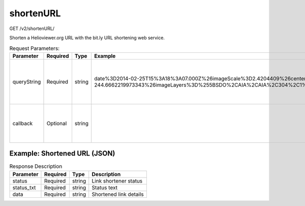 shortenURL
^^^^^^^^^^
GET /v2/shortenURL/

Shorten a Helioviewer.org URL with the bit.ly URL shortening web service.

.. table:: Request Parameters:

    +-------------+----------+--------+-----------------------------------------------------------------------------------------------------------------------------------------------------------------------------------------------------------------------------+---------------------------------------------------------------+
    |  Parameter  | Required |  Type  |                                                                                                           Example                                                                                                           |                          Description                          |
    +=============+==========+========+=============================================================================================================================================================================================================================+===============================================================+
    | queryString | Required | string | date%3D2014-02-25T15%3A18%3A07.000Z%26imageScale%3D2.4204409%26centerX%3D-410.06307838566283%26centerY%3D-244.6662219973343%26imageLayers%3D%255BSDO%2CAIA%2CAIA%2C304%2C1%2C100%255D%26eventLayers%3D%26eventLabels%3Dtrue | URL-encoded link to shorten. (Not only the queryString)       |
    +-------------+----------+--------+-----------------------------------------------------------------------------------------------------------------------------------------------------------------------------------------------------------------------------+---------------------------------------------------------------+
    | callback    | Optional | string |                                                                                                                                                                                                                             | Wrap the response object in a function call of your choosing. |
    +-------------+----------+--------+-----------------------------------------------------------------------------------------------------------------------------------------------------------------------------------------------------------------------------+---------------------------------------------------------------+

Example: Shortened URL (JSON)
~~~~~~~~~~~~~~~~~~~~~~~~~~~~~

.. code-block::
    :caption: Example Request:

    https://api.helioviewer.org/v2/shortenURL/?queryString=http://helioviewer.org/?date%3D2014-02-25T15%3A18%3A07.000Z%26imageScale%3D2.4204409%26centerX%3D-410.06307838566283%26centerY%3D-244.6662219973343%26imageLayers%3D%255BSDO%2CAIA%2CAIA%2C304%2C1%2C100%255D%26eventLayers%3D%26eventLabels%3Dtrue

.. code-block::
    :caption: Example Response:

    {
        "status_code": 200,
        "status_txt": "OK",
        "data": {
            "long_url": "http://helioviewer.org/?date=2014-02-25T15:18:07.000Z&imageScale=2.4204409¢erX=-410.06307838566283¢erY=-244.6662219973343&imageLayers=[SDO,AIA,AIA,304,1,100]&eventLayers=&eventLabels=true",
            "url": "http://bit.ly/1hbCHMq",
            "hash": "1hbCHMq",
            "global_hash": "1hbCHMr",
            "new_hash": 0
        }
    }

.. table:: Response Description

    +-------------+----------+--------+------------------------+
    | Parameter   | Required |  Type  |      Description       |
    +=============+==========+========+========================+
    |  status     | Required | string | Link shortener status  |
    +-------------+----------+--------+------------------------+
    |  status_txt | Required | string | Status text            |
    +-------------+----------+--------+------------------------+
    |  data       | Required | string | Shortened link details |
    +-------------+----------+--------+------------------------+
